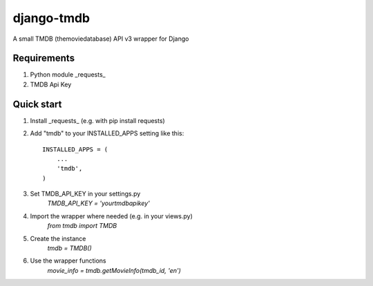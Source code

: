=====
django-tmdb
=====

A small TMDB (themoviedatabase) API v3 wrapper for Django


Requirements
-----------
1. Python module _requests_
2. TMDB Api Key

Quick start
-----------

1. Install _requests_ (e.g. with pip install requests)
2. Add "tmdb" to your INSTALLED_APPS setting like this::

    INSTALLED_APPS = (
        ...
        'tmdb',
    )

3. Set TMDB_API_KEY in your settings.py  
    `TMDB_API_KEY = 'yourtmdbapikey'`
4. Import the wrapper where needed (e.g. in your views.py)  
    `from tmdb import TMDB`
5. Create the instance  
    `tmdb = TMDB()`
6. Use the wrapper functions  
    `movie_info = tmdb.getMovieInfo(tmdb_id, 'en')`